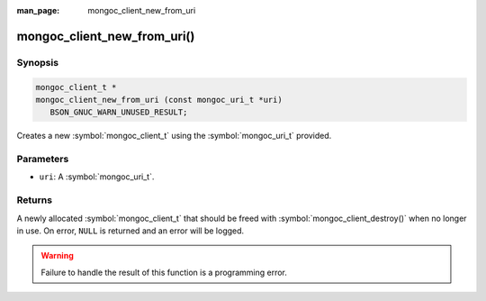 :man_page: mongoc_client_new_from_uri

mongoc_client_new_from_uri()
============================

Synopsis
--------

.. code-block:: c

  mongoc_client_t *
  mongoc_client_new_from_uri (const mongoc_uri_t *uri)
     BSON_GNUC_WARN_UNUSED_RESULT;

Creates a new :symbol:`mongoc_client_t` using the :symbol:`mongoc_uri_t` provided.

Parameters
----------

* ``uri``: A :symbol:`mongoc_uri_t`.

Returns
-------

A newly allocated :symbol:`mongoc_client_t` that should be freed with :symbol:`mongoc_client_destroy()` when no longer in use. On error, ``NULL`` is returned and an error will be logged.

.. warning::

  Failure to handle the result of this function is a programming error.

.. seealso::

  | :symbol:`mongoc_client_new_from_uri_with_error()`

